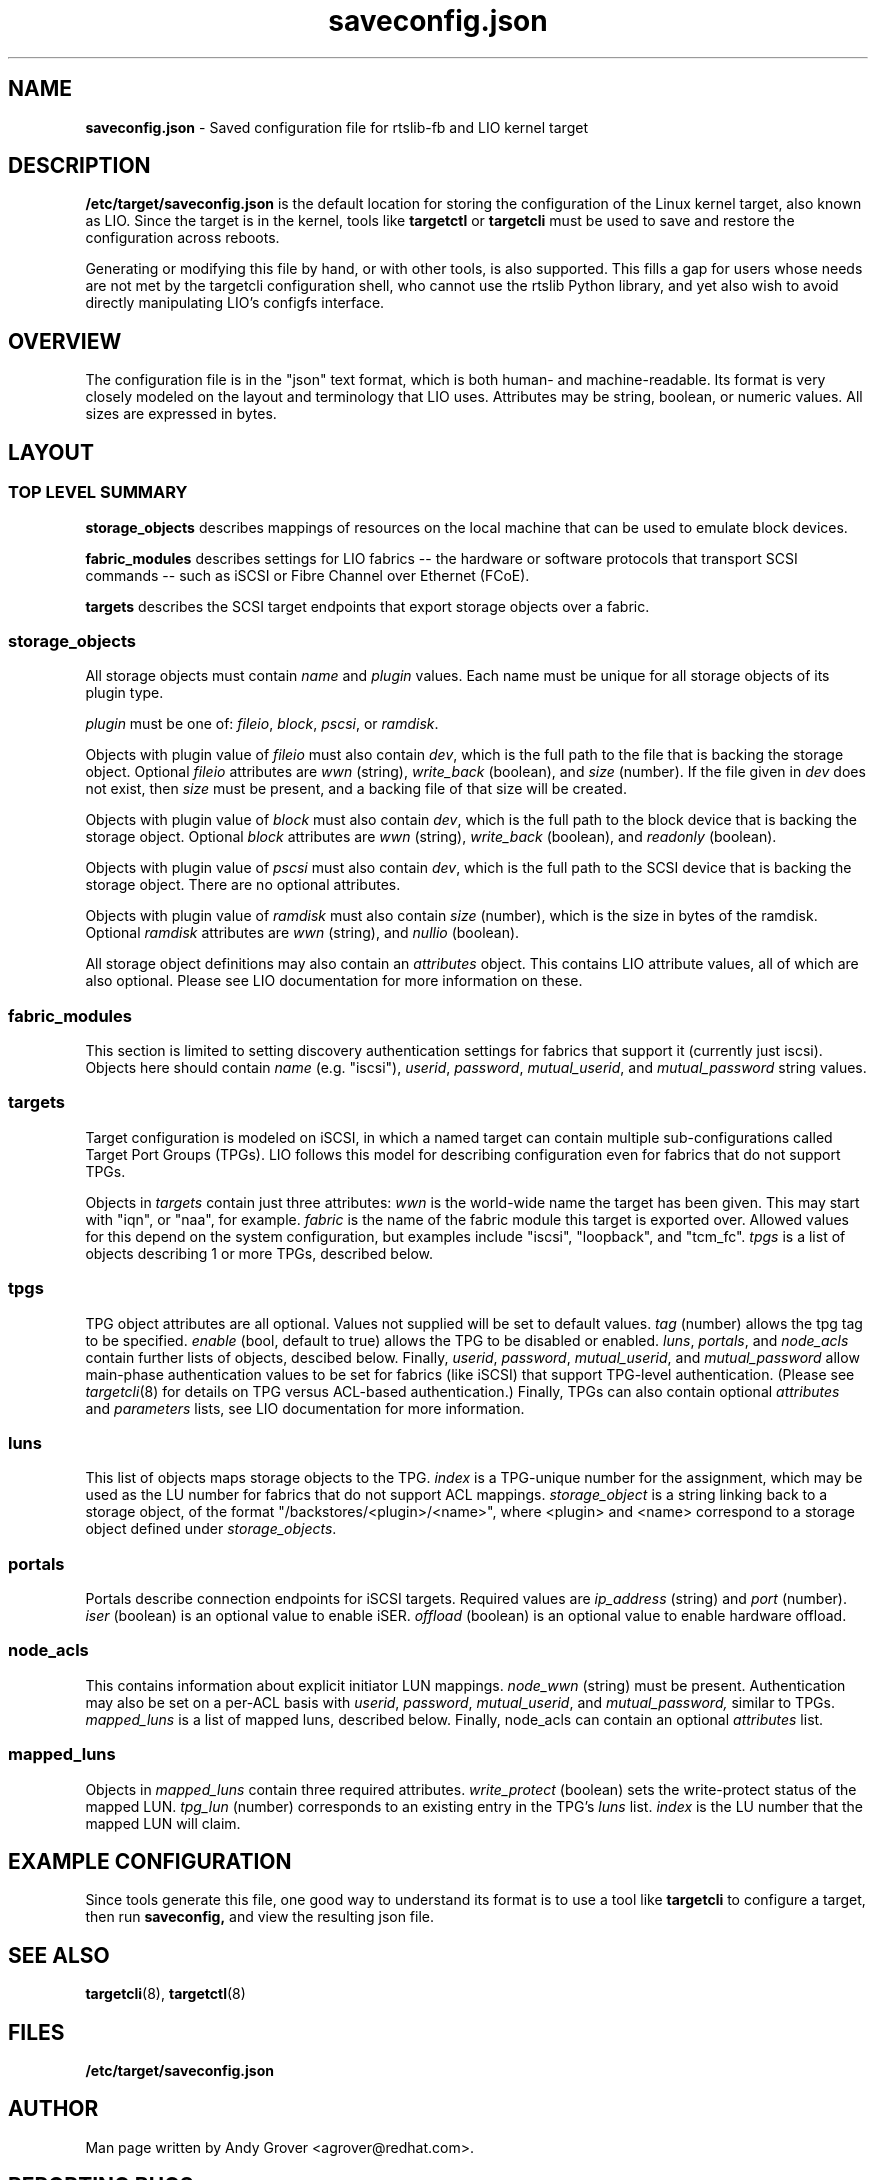 .TH saveconfig.json 5
.SH NAME
.B saveconfig.json
\- Saved configuration file for rtslib-fb and LIO kernel target
.SH DESCRIPTION
.B /etc/target/saveconfig.json
is the default location for storing the configuration of the Linux
kernel target, also known as LIO. Since the target is in the kernel, tools like
.B targetctl
or
.B targetcli
must be used to save and restore the configuration across
reboots.
.P
Generating or modifying this file by hand, or with other tools, is also
supported. This fills a gap for users whose needs are not met by the
targetcli configuration shell, who cannot use the rtslib Python
library, and yet also wish to avoid directly manipulating LIO's
configfs interface.
.SH OVERVIEW
The configuration file is in the "json" text format, which is both
human- and machine-readable. Its format is very closely modeled on the
layout and terminology that LIO uses. Attributes may be string,
boolean, or numeric values. All sizes are expressed in bytes.
.SH LAYOUT
.SS TOP LEVEL SUMMARY
.B storage_objects
describes mappings of resources on the local machine that can be used
to emulate block devices.
.P
.B fabric_modules
describes settings for LIO fabrics -- the hardware or software
protocols that transport SCSI commands -- such as iSCSI or Fibre
Channel over Ethernet (FCoE).
.P
.B targets
describes the SCSI target endpoints that export storage objects over a
fabric.
.SS storage_objects
All storage objects must contain
.I name
and
.I plugin
values. Each name must be unique for all storage objects of its plugin
type.
.P
.I plugin
must be one of:
.IR fileio ,
.IR block ,
.IR pscsi ,
or
.IR ramdisk .
.P
Objects with plugin value of
.I fileio
must also contain
.IR dev ,
which is the full path to the file that is backing the storage object.
Optional
.I fileio
attributes are
.I wwn
(string),
.I write_back
(boolean), and
.I size
(number).
If the file given in
.I dev
does not exist, then
.I size
must be present, and a backing file of that size will be
created.
.P
Objects with plugin value of
.I block
must also contain
.IR dev ,
which is the full path to the block device that is backing the storage
object.
Optional
.I block
attributes are
.I wwn
(string),
.I write_back
(boolean), and
.I readonly
(boolean).
.P
Objects with plugin value of
.I pscsi
must also contain
.IR dev ,
which is the full path to the SCSI device that is backing the storage
object.
There are no optional attributes.
.P
Objects with plugin value of
.I ramdisk
must also contain
.IR size
(number), which is the size in bytes of the ramdisk.
Optional
.I ramdisk
attributes are
.I wwn
(string), and
.I nullio
(boolean).
.P
All storage object definitions may also contain an
.I attributes
object. This contains LIO attribute values, all of which are also
optional. Please see LIO documentation for more information on these.

.SS fabric_modules
This section is limited to setting discovery authentication settings
for fabrics that support it (currently just iscsi). Objects here
should contain
.IR name
(e.g. "iscsi"),
.IR userid ,
.IR password ,
.IR mutual_userid ,
and
.I mutual_password
string values.

.SS targets
Target configuration is modeled on iSCSI, in which a named target can
contain multiple sub-configurations called Target Port Groups
(TPGs). LIO follows this model for describing configuration even for
fabrics that do not support TPGs.
.P
Objects in
.I targets
contain just three attributes:
.I wwn
is the world-wide name the target has been given. This may start with
"iqn", or "naa", for example.
.I fabric
is the name of the fabric module this target is exported over. Allowed
values for this depend on the system configuration, but examples
include "iscsi", "loopback", and "tcm_fc".
.I tpgs
is a list of objects describing 1 or more TPGs, described below.

.SS tpgs
TPG object attributes are all optional. Values not supplied will be
set to default values.
.I tag
(number) allows the tpg tag to be specified.
.I enable
(bool, default to true) allows the TPG to be disabled or enabled.
.IR luns ,
.IR portals ,
and
.I node_acls
contain further lists of objects, descibed below.
Finally,
.IR userid ,
.IR password ,
.IR mutual_userid ,
and
.I mutual_password
allow main-phase authentication values to be set for fabrics (like
iSCSI) that support TPG-level authentication. (Please see
.IR targetcli (8)
for details on TPG versus ACL-based authentication.) Finally, TPGs can
also contain optional
.I attributes
and
.I parameters
lists, see LIO documentation for more information.

.SS luns
This list of objects maps storage objects to the TPG.
.I index
is a TPG-unique number for the assignment, which may be used as the LU
number for fabrics that do not support ACL mappings.
.I storage_object
is a string linking back to a storage object, of the format
"/backstores/<plugin>/<name>", where <plugin> and <name> correspond to
a storage object defined under
.IR storage_objects .

.SS portals
Portals describe connection endpoints for iSCSI targets. Required
values are
.I ip_address
(string) and
.I port
(number).
.I iser
(boolean) is an optional value to enable iSER.
.I offload
(boolean) is an optional value to enable hardware offload.

.SS node_acls
This contains information about explicit initiator LUN mappings.
.I node_wwn
(string) must be present.
Authentication may also be set on a per-ACL basis with
.IR userid ,
.IR password ,
.IR mutual_userid ,
and
.IR mutual_password,
similar to TPGs.
.I mapped_luns
is a list of mapped luns, described below.
Finally, node_acls can contain an optional
.I attributes
list.

.SS mapped_luns
Objects in
.I mapped_luns
contain three required attributes.
.I write_protect
(boolean) sets the write-protect status of the mapped LUN.
.I tpg_lun
(number) corresponds to an existing entry in the TPG's
.I luns
list.
.I index
is the LU number that the mapped LUN will claim.

.SH EXAMPLE CONFIGURATION
Since tools generate this file, one good way to understand its format
is to use a tool like
.B targetcli
to configure a target, then run
.BR saveconfig,
and view the resulting json file.
.SH SEE ALSO
.BR targetcli (8),
.BR targetctl (8)
.SH FILES
.B /etc/target/saveconfig.json
.SH AUTHOR
Man page written by Andy Grover <agrover@redhat.com>.
.SH REPORTING BUGS
Report bugs via <targetcli-fb-devel@lists.fedorahosted.org>
.br
or <https://github.com/open-iscsi/rtslib-fb/issues>
